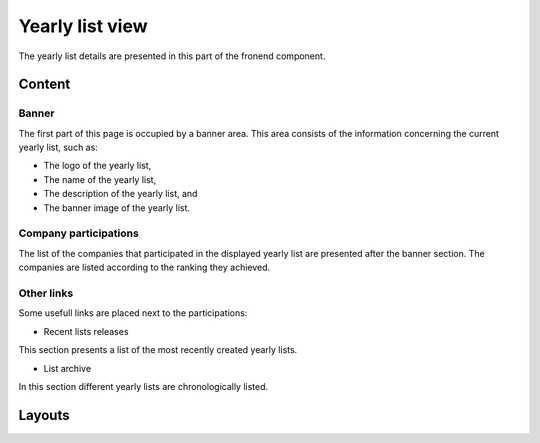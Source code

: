 
Yearly list view
================

The yearly list details are presented in this part of the fronend component.

Content
-------

Banner
^^^^^^

The first part of this page is occupied by a banner area.
This area consists of the information concerning the current yearly list, such as:

* The logo of the yearly list,

* The name of the yearly list,

* The description of the yearly list, and

* The banner image of the yearly list.

.. image:: yearly_list_view_1.png
   :scale: 50 %
   :alt: yearly_list_view_1
   :align: center

Company participations
^^^^^^^^^^^^^^^^^^^^^^

The list of the companies that participated in the displayed yearly list are presented after the banner section.
The companies are listed according to the ranking they achieved.

Other links
^^^^^^^^^^^

Some usefull links are placed next to the participations:

* Recent lists releases

This section presents a list of the most recently created yearly lists.

* List archive

In this section different yearly lists are chronologically listed.

.. image:: yearly_list_view_2.png
   :scale: 50 %
   :alt: yearly_list_view_2
   :align: center

Layouts
-------


